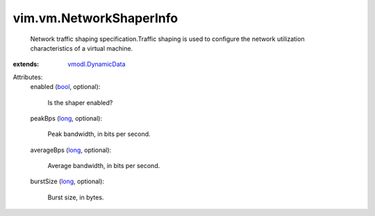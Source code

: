 .. _bool: https://docs.python.org/2/library/stdtypes.html

.. _long: https://docs.python.org/2/library/stdtypes.html

.. _vmodl.DynamicData: ../../vmodl/DynamicData.rst


vim.vm.NetworkShaperInfo
========================
  Network traffic shaping specification.Traffic shaping is used to configure the network utilization characteristics of a virtual machine.
:extends: vmodl.DynamicData_

Attributes:
    enabled (`bool`_, optional):

       Is the shaper enabled?
    peakBps (`long`_, optional):

       Peak bandwidth, in bits per second.
    averageBps (`long`_, optional):

       Average bandwidth, in bits per second.
    burstSize (`long`_, optional):

       Burst size, in bytes.
